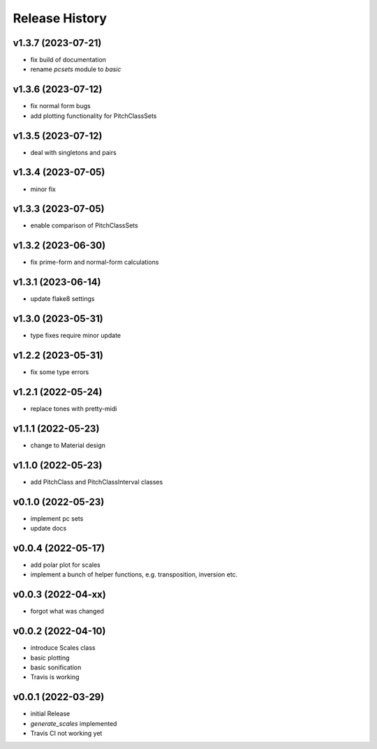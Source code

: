 Release History
===============

v1.3.7 (2023-07-21)
-------------------

- fix build of documentation
- rename `pcsets` module to `basic`

v1.3.6 (2023-07-12)
-------------------

- fix normal form bugs
- add plotting functionality for PitchClassSets

v1.3.5 (2023-07-12)
-------------------

- deal with singletons and pairs

v1.3.4 (2023-07-05)
-------------------

- minor fix

v1.3.3 (2023-07-05)
-------------------

- enable comparison of PitchClassSets

v1.3.2 (2023-06-30)
-------------------

- fix prime-form and normal-form calculations

v1.3.1 (2023-06-14)
-------------------

- update flake8 settings

v1.3.0 (2023-05-31)
-------------------

- type fixes require minor update

v1.2.2 (2023-05-31)
-------------------

- fix some type errors

v1.2.1 (2022-05-24)
-------------------

- replace tones with pretty-midi

v1.1.1 (2022-05-23)
-------------------

- change to Material design

v1.1.0 (2022-05-23)
-------------------

- add PitchClass and PitchClassInterval classes

v0.1.0 (2022-05-23)
-------------------

- implement pc sets
- update docs

v0.0.4 (2022-05-17)
-------------------

- add polar plot for scales
- implement a bunch of helper functions,
  e.g. transposition, inversion etc.

v0.0.3 (2022-04-xx)
-------------------

- forgot what was changed

v0.0.2 (2022-04-10)
-------------------

- introduce Scales class
- basic plotting
- basic sonification
- Travis is working

v0.0.1 (2022-03-29)
-------------------

- initial Release
- `generate_scales` implemented
- Travis CI not working yet
